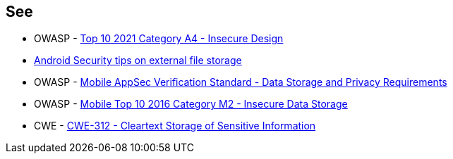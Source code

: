 == See

* OWASP - https://owasp.org/Top10/A04_2021-Insecure_Design/[Top 10 2021 Category A4 - Insecure Design]
* https://developer.android.com/privacy-and-security/security-tips#ExternalStorage[Android Security tips on external file storage]
* OWASP - https://mas.owasp.org/checklists/MASVS-STORAGE/[Mobile AppSec Verification Standard - Data Storage and Privacy Requirements]
* OWASP - https://owasp.org/www-project-mobile-top-10/2016-risks/m2-insecure-data-storage[Mobile Top 10 2016 Category M2 - Insecure Data Storage]
* CWE - https://cwe.mitre.org/data/definitions/312[CWE-312 - Cleartext Storage of Sensitive Information]
